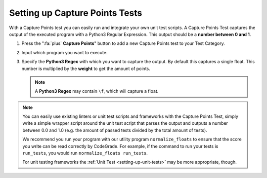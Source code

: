 Setting up Capture Points Tests
================================

With a Capture Points test you can easily run and integrate your own unit
test scripts. A Capture Points Test captures the output of the executed program
with a Python3 Regular Expression. This output should be a **number between
0 and 1**.

1. Press the ":fa:`plus` **Capture Points**" button to add a new Capture Points
   test to your Test Category.

2. Input which program you want to execute.

3. Specify the **Python3 Regex** with which you want to capture the output. By
   default this captures a single float. This number is multiplied by the
   **weight** to get the amount of points.

   .. note::

       A **Python3 Regex** may contain ``\f``, which will capture a float.

.. note::
    You can easily use existing linters or unit test scripts and frameworks with
    the Capture Points Test, simply write a simple wrapper script around the
    unit test script that parses the output and outputs a number between 0.0 and
    1.0 (e.g. the amount of passed tests divided by the total amount of tests).

    We recommend you run your program with our utility program
    ``normalize_floats`` to ensure that the score you write can be read
    correctly by CodeGrade. For example, if the command to run your tests is
    ``run_tests``, you would run ``normalize_floats run_tests``.

    For unit testing frameworks the :ref:`Unit Test <setting-up-unit-tests>`
    may be more appropriate, though.
